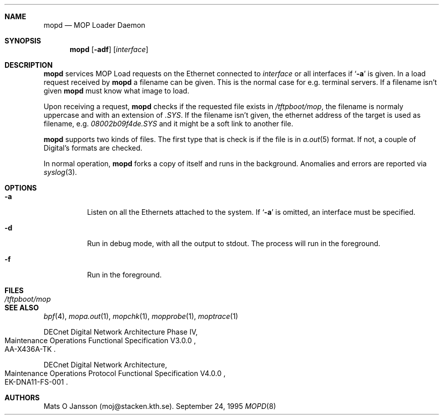 .\"	$NetBSD: mopd.8,v 1.2 1997/03/25 03:07:48 thorpej Exp $
.\"
.\" Copyright (c) 1993-96 Mats O Jansson.  All rights reserved.
.\"
.\" Redistribution and use in source and binary forms, with or without
.\" modification, are permitted provided that the following conditions
.\" are met:
.\" 1. Redistributions of source code must retain the above copyright
.\"    notice, this list of conditions and the following disclaimer.
.\" 2. Redistributions in binary form must reproduce the above copyright
.\"    notice, this list of conditions and the following disclaimer in the
.\"    documentation and/or other materials provided with the distribution.
.\" 3. All advertising materials mentioning features or use of this software
.\"    must display the following acknowledgement:
.\"	This product includes software developed by Mats O Jansson.
.\" 4. The name of the author may not be used to endorse or promote products
.\"    derived from this software without specific prior written permission.
.\"
.\" THIS SOFTWARE IS PROVIDED BY THE AUTHOR ``AS IS'' AND ANY EXPRESS OR
.\" IMPLIED WARRANTIES, INCLUDING, BUT NOT LIMITED TO, THE IMPLIED WARRANTIES
.\" OF MERCHANTABILITY AND FITNESS FOR A PARTICULAR PURPOSE ARE DISCLAIMED.
.\" IN NO EVENT SHALL THE AUTHOR BE LIABLE FOR ANY DIRECT, INDIRECT,
.\" INCIDENTAL, SPECIAL, EXEMPLARY, OR CONSEQUENTIAL DAMAGES (INCLUDING, BUT
.\" NOT LIMITED TO, PROCUREMENT OF SUBSTITUTE GOODS OR SERVICES; LOSS OF USE,
.\" DATA, OR PROFITS; OR BUSINESS INTERRUPTION) HOWEVER CAUSED AND ON ANY
.\" THEORY OF LIABILITY, WHETHER IN CONTRACT, STRICT LIABILITY, OR TORT
.\" (INCLUDING NEGLIGENCE OR OTHERWISE) ARISING IN ANY WAY OUT OF THE USE OF
.\" THIS SOFTWARE, EVEN IF ADVISED OF THE POSSIBILITY OF SUCH DAMAGE.
.\"
.Dd September 24, 1995
.Dt MOPD 8
.Sh NAME
.Nm mopd
.Nd MOP Loader Daemon
.Sh SYNOPSIS
.Nm
.Op Fl adf
.Op Ar interface
.Sh DESCRIPTION
.Nm
services MOP Load requests on the Ethernet connected to
.Ar interface
or all interfaces if
.Sq Fl a
is given.
In a load request received by
.Nm
a filename can be given. This is the normal case for e.g. terminal servers.
If a filename isn't given
.Nm
must know what image to load.
.Pp
Upon receiving a request, 
.Nm
checks if the requested file exists in
.Pa /tftpboot/mop , 
the filename is normaly uppercase and with an extension of
.Pa .SYS .
If the filename isn't given, the ethernet address of the target is used as
filename, e.g.
.Pa 08002b09f4de.SYS
and it might be a soft link to another file.
.Pp
.Nm
supports two kinds of files. The first type that is check is if the file is
in
.Xr a.out 5
format. If not, a couple of Digital's formats are checked.
.Pp
In normal operation, 
.Nm
forks a copy of itself and runs in
the background.  Anomalies and errors are reported via 
.Xr syslog 3 .
.Sh OPTIONS
.Bl -tag -width indent
.It Fl a
Listen on all the Ethernets attached to the system.
If 
.Sq Fl a 
is omitted, an interface must be specified.
.It Fl d
Run in debug mode, with all the output to stdout. The process will run in
the foreground.
.It Fl f
Run in the foreground. 
.El
.Sh FILES
.Bl -tag -width Pa -compact
.It Pa /tftpboot/mop
.El
.Sh SEE ALSO
.Xr bpf 4 ,
.Xr mopa.out 1 ,
.Xr mopchk 1 ,
.Xr mopprobe 1 ,
.Xr moptrace 1 
.Rs 
DECnet Digital Network Architecture Phase IV, 
.%R Maintenance Operations Functional Specification V3.0.0
.%N AA-X436A-TK
.Re
.Rs 
DECnet Digital Network Architecture, 
.%R Maintenance Operations Protocol Functional Specification V4.0.0
.%N EK-DNA11-FS-001
.Re
.Sh AUTHORS
Mats O Jansson (moj@stacken.kth.se).
